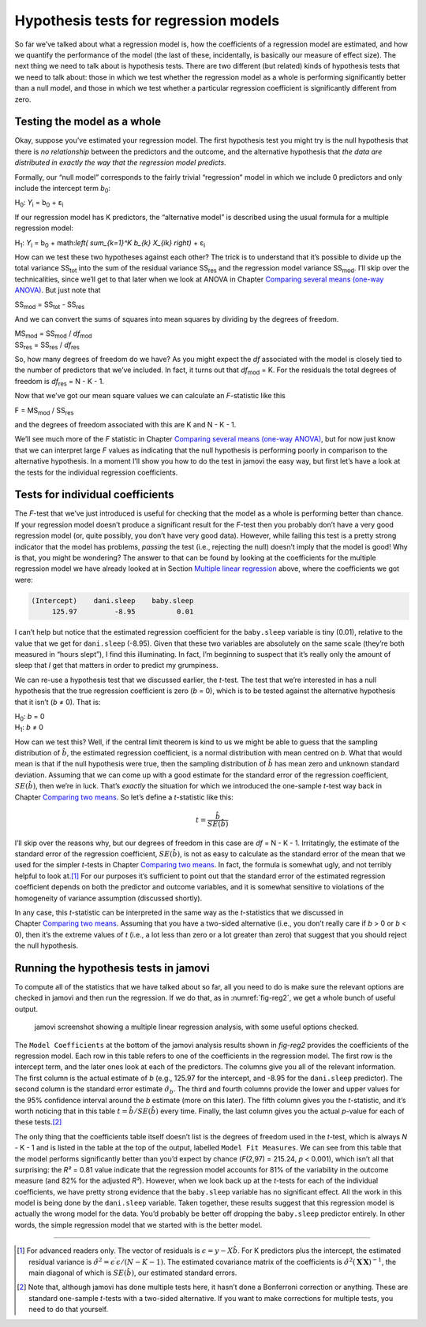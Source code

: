 .. sectionauthor:: `Danielle J. Navarro <https://djnavarro.net/>`_ and `David R. Foxcroft <https://www.davidfoxcroft.com/>`_

Hypothesis tests for regression models
--------------------------------------

So far we’ve talked about what a regression model is, how the
coefficients of a regression model are estimated, and how we quantify
the performance of the model (the last of these, incidentally, is
basically our measure of effect size). The next thing we need to talk
about is hypothesis tests. There are two different (but related) kinds
of hypothesis tests that we need to talk about: those in which we test
whether the regression model as a whole is performing significantly
better than a null model, and those in which we test whether a
particular regression coefficient is significantly different from zero.

Testing the model as a whole
~~~~~~~~~~~~~~~~~~~~~~~~~~~~

Okay, suppose you’ve estimated your regression model. The first
hypothesis test you might try is the null hypothesis that there is *no
relationship* between the predictors and the outcome, and the
alternative hypothesis that *the data are distributed in exactly the way
that the regression model predicts.*

Formally, our “null model” corresponds to the fairly trivial
“regression” model in which we include 0 predictors and only include the
intercept term *b*\ :sub:`0`:

| H\ :sub:`0`: *Y*\ :sub:`i` = b\ :sub:`0` + ε\ :sub:`i`

If our regression model has K predictors, the “alternative
model” is described using the usual formula for a multiple regression
model:

| H\ :sub:`1`: *Y*\ :sub:`i` = b\ :sub:`0` + math:`\left( \sum_{k=1}^K b_{k} X_{ik} \right)` + ε\ :sub:`i`

How can we test these two hypotheses against each other? The trick is to
understand that it’s possible to divide up the total variance
SS\ :sub:`tot` into the sum of the residual variance
SS\ :sub:`res` and the regression model variance
SS\ :sub:`mod`. I’ll skip over the technicalities, since we’ll
get to that later when we look at ANOVA in
Chapter `Comparing several means (one-way ANOVA)
<Ch13_ANOVA.html#comparing-several-means-one-way-anova>`__. But just note that

| SS\ :sub:`mod` = SS\ :sub:`tot` - SS\ :sub:`res`

And we can convert the sums of squares into mean squares by dividing by
the degrees of freedom.

| MS\ :sub:`mod` = SS\ :sub:`mod` / *df*\ :sub:`mod`
| SS\ :sub:`res` = SS\ :sub:`res` / *df*\ :sub:`res` 

So, how many degrees of freedom do we have? As you might expect the
*df* associated with the model is closely tied to the number of
predictors that we’ve included. In fact, it turns out that
*df*\ :sub:`mod` = K. For the residuals the total degrees of freedom is
*df*\ :sub:`res` = N - K - 1.

Now that we’ve got our mean square values we can calculate an
*F*-statistic like this

| F = MS\ :sub:`mod` / SS\ :sub:`res`

and the degrees of freedom associated with this are K and
N - K - 1.

We’ll see much more of the *F* statistic in Chapter `Comparing several means
(one-way ANOVA) <Ch13_ANOVA.html#comparing-several-means-one-way-anova>`__,
but for now just know that we can interpret large *F* values as indicating that
the null hypothesis is performing poorly in comparison to the alternative
hypothesis. In a moment I’ll show you how to do the test in jamovi the easy
way, but first let’s have a look at the tests for the individual regression
coefficients.

Tests for individual coefficients
~~~~~~~~~~~~~~~~~~~~~~~~~~~~~~~~~

The *F*-test that we’ve just introduced is useful for checking that the model
as a whole is performing better than chance. If your regression model doesn’t
produce a significant result for the *F*-test then you probably don’t have a
very good regression model (or, quite possibly, you don’t have very good data).
However, while failing this test is a pretty strong indicator that the model
has problems, *passing* the test (i.e., rejecting the null) doesn’t imply that
the model is good! Why is that, you might be wondering? The answer to that can
be found by looking at the coefficients for the multiple regression model we
have already looked at in Section `Multiple linear regression
<Ch12_Regression_05.html#multiple-linear-regression>`__ above, where the
coefficients we got were:

.. code-block:: rout

   (Intercept)    dani.sleep    baby.sleep  
        125.97         -8.95          0.01

I can’t help but notice that the estimated regression coefficient for
the ``baby.sleep`` variable is tiny (0.01), relative to the value that
we get for ``dani.sleep`` (-8.95). Given that these two variables are
absolutely on the same scale (they’re both measured in “hours slept”), I
find this illuminating. In fact, I’m beginning to suspect that it’s
really only the amount of sleep that *I* get that matters in order to
predict my grumpiness.

We can re-use a hypothesis test that we discussed earlier, the
*t*-test. The test that we’re interested in has a null hypothesis
that the true regression coefficient is zero (*b* = 0), which is
to be tested against the alternative hypothesis that it isn’t
(*b* ≠ 0). That is:

| H\ :sub:`0`: *b* = 0
| H\ :sub:`1`: *b* ≠ 0 

How can we test this? Well, if the central limit theorem is kind to us we might
be able to guess that the sampling distribution of :math:`\hat{b}`, the
estimated regression coefficient, is a normal distribution with mean centred on
*b*. What that would mean is that if the null hypothesis were true, then the
sampling distribution of :math:`\hat{b}` has mean zero and unknown standard
deviation. Assuming that we can come up with a good estimate for the standard
error of the regression coefficient, :math:`SE(\hat{b})`, then
we’re in luck. That’s *exactly* the situation for which we introduced the
one-sample *t*-test way back in Chapter `Comparing two means
<Ch11_tTest.html#comparing-two-means>`__. So let’s define a *t*-statistic like
this:

.. math:: t = \frac{\hat{b}}{SE(\hat{b})}

I’ll skip over the reasons why, but our degrees of freedom in this case are
*df* = N - K - 1. Irritatingly, the estimate of the standard error of the
regression coefficient, :math:`SE(\hat{b})`, is not as easy to
calculate as the standard error of the mean that we used for the simpler
*t*-tests in Chapter `Comparing two means <Ch11_tTest.html#comparing-two-means>`__.
In fact, the formula is somewhat ugly, and not terribly helpful to look at.\ [#]_
For our purposes it’s sufficient to point out that the standard error of the
estimated regression coefficient depends on both the predictor and outcome
variables, and it is somewhat sensitive to violations of the homogeneity
of variance assumption (discussed shortly).

In any case, this *t*-statistic can be interpreted in the same way as the
*t*-statistics that we discussed in Chapter `Comparing two means
<Ch11_tTest.html#comparing-two-means>`__. Assuming that you have a two-sided
alternative (i.e., you don’t really care if *b* > 0 or *b* < 0), then it’s the
extreme values of *t* (i.e., a lot less than zero or a lot greater than zero)
that suggest that you should reject the null hypothesis.

Running the hypothesis tests in jamovi
~~~~~~~~~~~~~~~~~~~~~~~~~~~~~~~~~~~~~~

To compute all of the statistics that we have talked about so far, all
you need to do is make sure the relevant options are checked in jamovi
and then run the regression. If we do that, as in :numref:`fig-reg2`, we get a whole bunch of useful output.

.. ----------------------------------------------------------------------------

.. _fig-reg2:
.. figure:: ../_images/lsj_reg2.*
   :alt: jamovi screenshot showing a multiple linear regression

   jamovi screenshot showing a multiple linear regression analysis, with some
   useful options checked.
   
.. ----------------------------------------------------------------------------

The ``Model Coefficients`` at the bottom of the jamovi analysis results
shown in `fig-reg2` provides the coefficients of the
regression model. Each row in this table refers to one of the
coefficients in the regression model. The first row is the intercept
term, and the later ones look at each of the predictors. The columns
give you all of the relevant information. The first column is the actual
estimate of *b* (e.g., 125.97 for the intercept, and -8.95 for the
``dani.sleep`` predictor). The second column is the standard error
estimate :math:`\hat\sigma_b`. The third and fourth columns provide the
lower and upper values for the 95% confidence interval around the
*b* estimate (more on this later). The fifth column gives you the
*t*-statistic, and it’s worth noticing that in this table
:math:`t= \hat{b}/ SE(\hat{b})` every time. Finally, the
last column gives you the actual *p*-value for each of these
tests.\ [#]_

The only thing that the coefficients table itself doesn’t list is the
degrees of freedom used in the *t*-test, which is always
*N* - K - 1 and is listed in the table at the top of the output,
labelled ``Model Fit Measures``. We can see from this table that the model
performs significantly better than you’d expect by chance
(*F*\(2,97) = 215.24, *p* < 0.001), which isn’t all that
surprising: the *R²* = 0.81 value indicate that the regression
model accounts for 81% of the variability in the outcome measure (and
82% for the adjusted *R²*). However, when we look back up at the
*t*-tests for each of the individual coefficients, we have pretty
strong evidence that the ``baby.sleep`` variable has no significant
effect. All the work in this model is being done by the ``dani.sleep``
variable. Taken together, these results suggest that this regression
model is actually the wrong model for the data. You’d probably be better
off dropping the ``baby.sleep`` predictor entirely. In other words, the
simple regression model that we started with is the better model.

------

.. [#]
   For advanced readers only. The vector of residuals is
   :math:`\epsilon = y - X \hat{b}`. For K predictors plus the intercept,
   the estimated residual variance is
   :math:`\hat\sigma^2 = \epsilon^\prime\epsilon / (N-K-1)`. The
   estimated covariance matrix of the coefficients is
   :math:`\hat\sigma^2(\mathbf{X}^\prime\mathbf{X})^{-1}`, the main
   diagonal of which is :math:`SE(\hat{b})`, our
   estimated standard errors.

.. [#]
   Note that, although jamovi has done multiple tests here, it hasn’t
   done a Bonferroni correction or anything. These are standard
   one-sample *t*-tests with a two-sided alternative. If you want
   to make corrections for multiple tests, you need to do that yourself.
